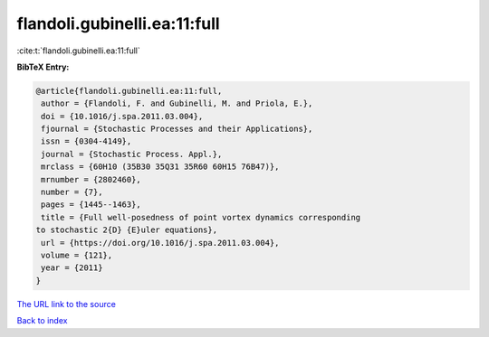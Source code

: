 flandoli.gubinelli.ea:11:full
=============================

:cite:t:`flandoli.gubinelli.ea:11:full`

**BibTeX Entry:**

.. code-block:: bibtex

   @article{flandoli.gubinelli.ea:11:full,
    author = {Flandoli, F. and Gubinelli, M. and Priola, E.},
    doi = {10.1016/j.spa.2011.03.004},
    fjournal = {Stochastic Processes and their Applications},
    issn = {0304-4149},
    journal = {Stochastic Process. Appl.},
    mrclass = {60H10 (35B30 35Q31 35R60 60H15 76B47)},
    mrnumber = {2802460},
    number = {7},
    pages = {1445--1463},
    title = {Full well-posedness of point vortex dynamics corresponding
   to stochastic 2{D} {E}uler equations},
    url = {https://doi.org/10.1016/j.spa.2011.03.004},
    volume = {121},
    year = {2011}
   }
`The URL link to the source <ttps://doi.org/10.1016/j.spa.2011.03.004}>`_


`Back to index <../By-Cite-Keys.html>`_
